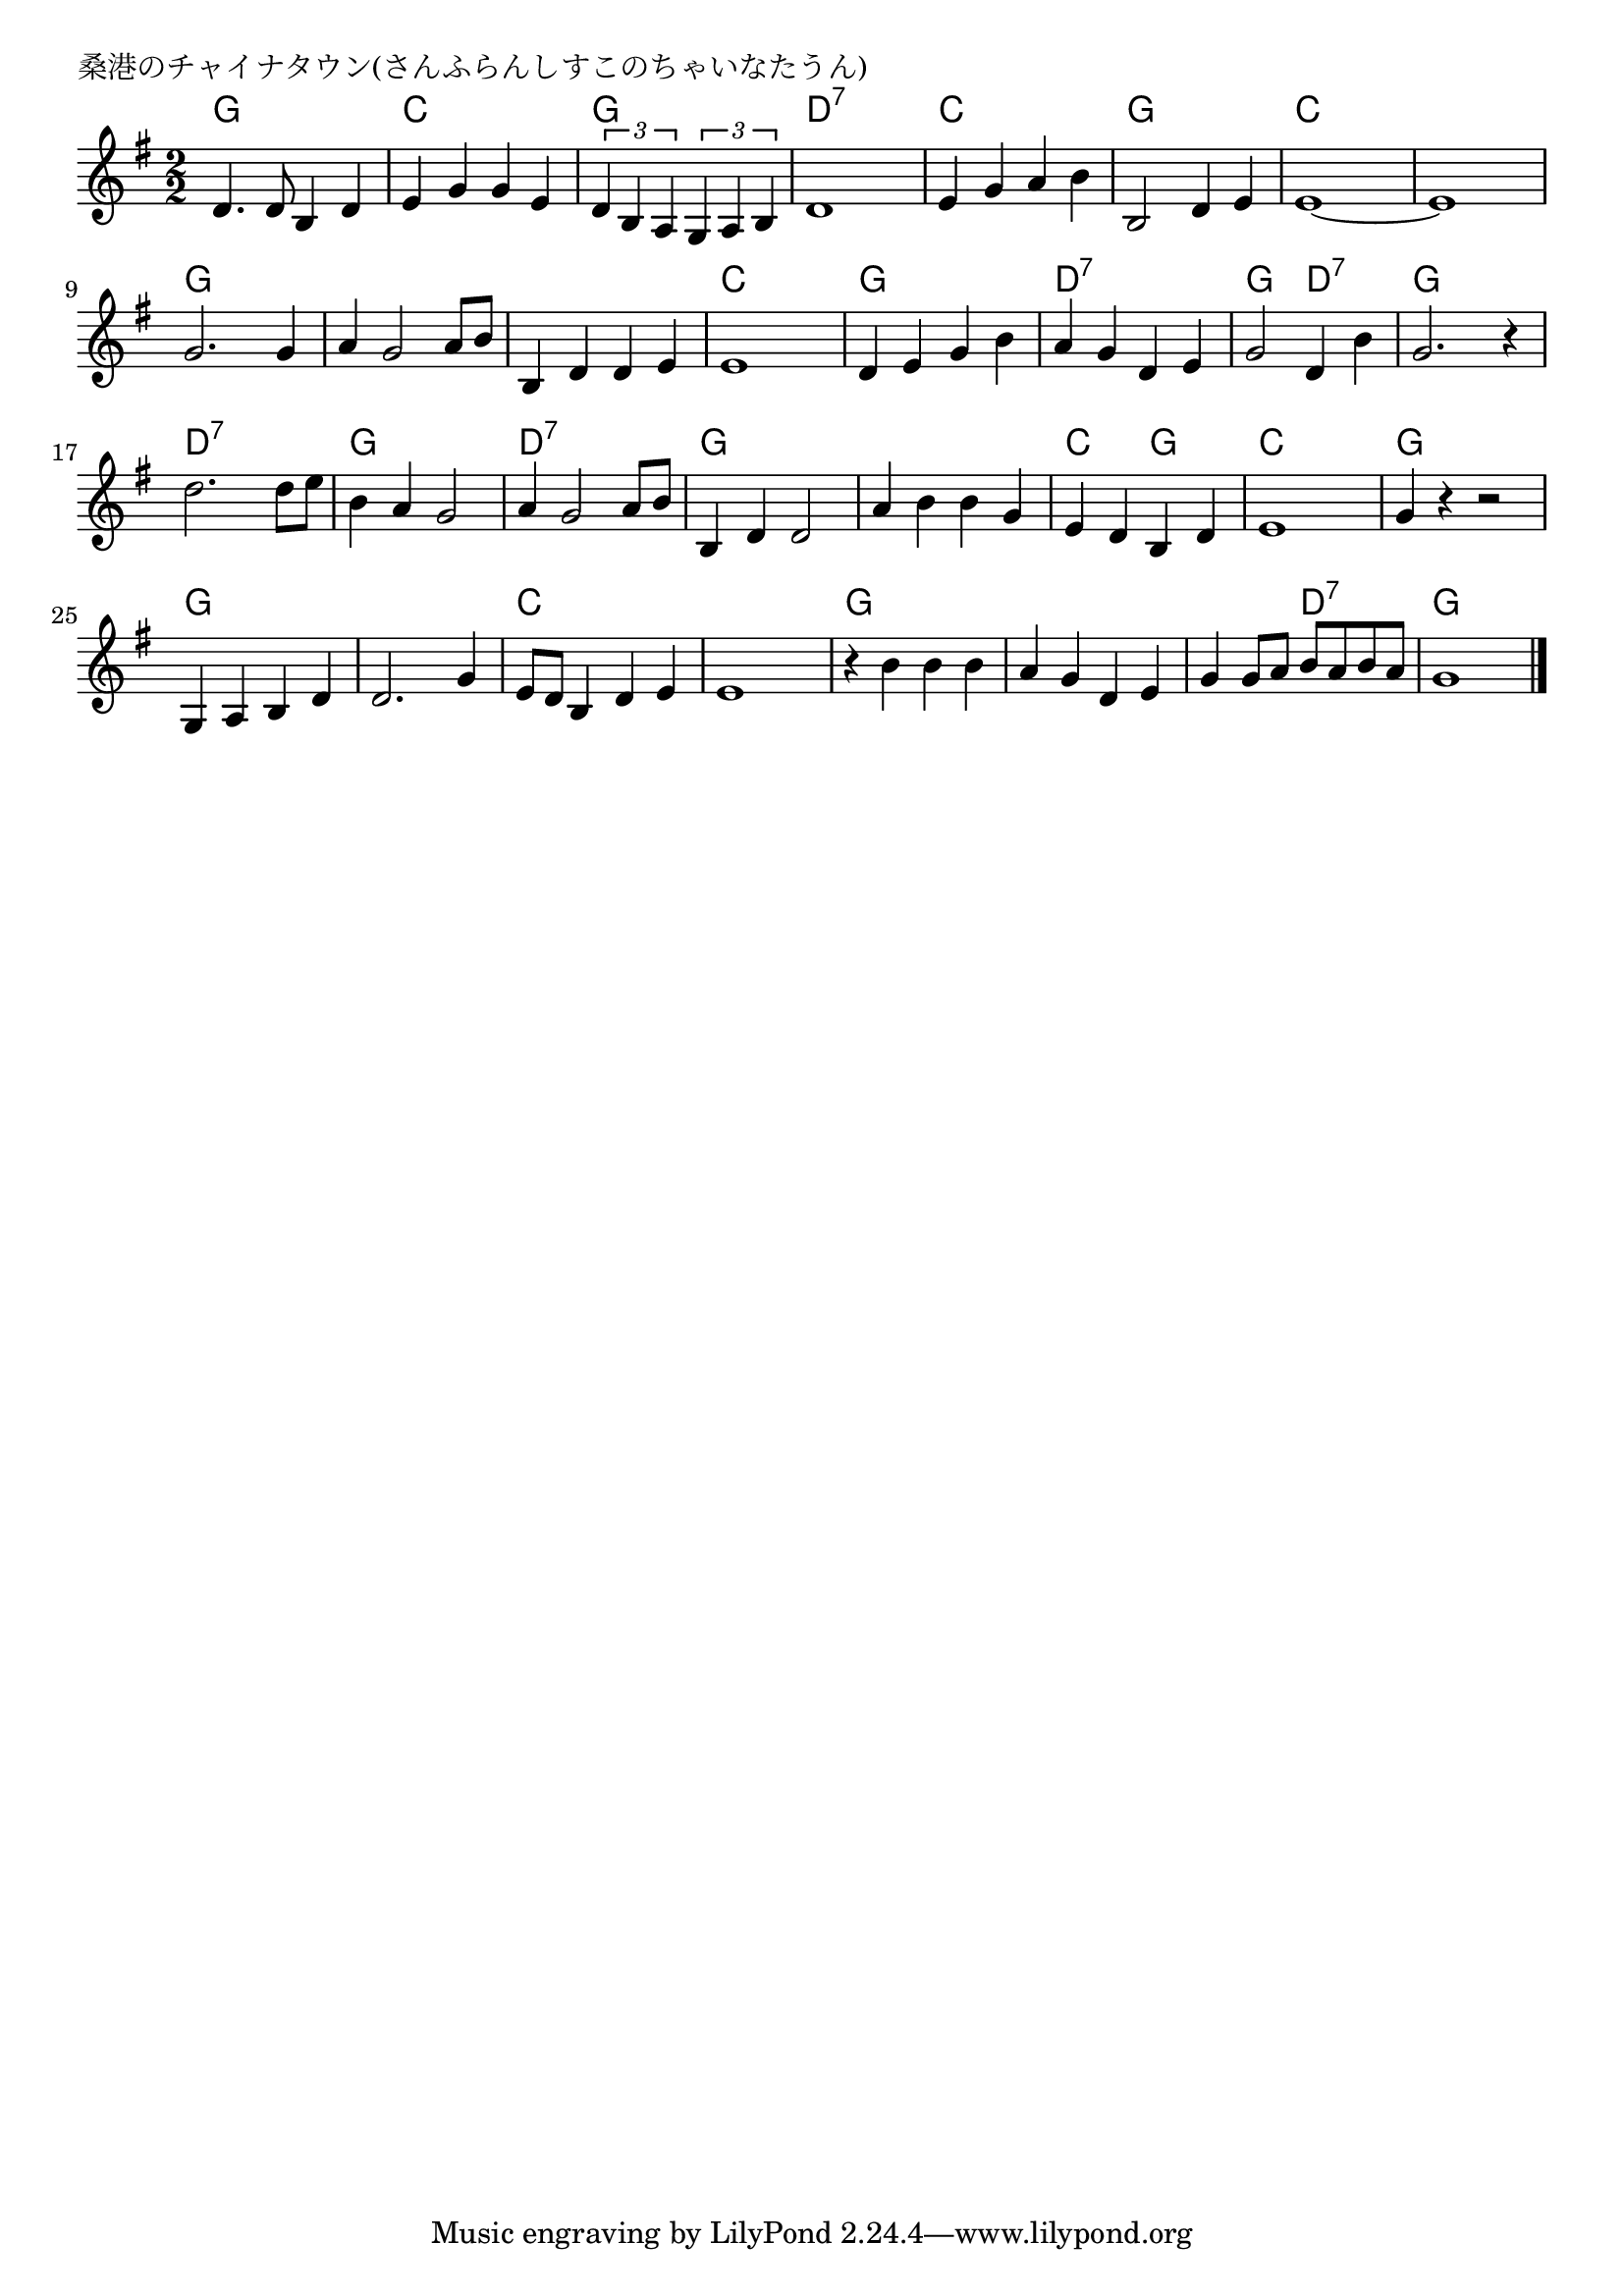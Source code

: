 \version "2.18.2"

% 桑港のチャイナタウン(さんふらんしすこのちゃいなたうん)
% \index{さんふらん@桑港のチャイナタウン(さんふらんしすこのちゃいなたうん)}

\header {
piece = "桑港のチャイナタウン(さんふらんしすこのちゃいなたうん)"
}

melody =
\relative c' {
\key g \major
\time 2/2
\set Score.tempoHideNote = ##t
\tempo 4=130
\numericTimeSignature

d4. d8 b4 d |
e g g e |
\tuplet3/2{d b a} \tuplet3/2{g a b}
d1 |
e4 g a b |
b,2 d4 e |
e1~ |
e1 |
\break
g2. g4 |
a g2 a8 b |
b,4 d d e |
e1 |
d4 e g b |
a g d e |
g2 d4 b' |
g2. r4 |
\break
d'2. d8 e |
b4 a g2 |
a4 g2 a8 b |
b,4 d d2 |
a'4 b b g |
e d b d |
e1 |
g4 r r2 |
\break
g,4 a b d |
d2. g4 |
e8 d b4 d e |
e1 |
r4 b'4 b b |
a g d e |
g g8 a b a b a |
g1 |

\bar "|."
}
\score {
<<
\chords {
\set noChordSymbol = ""
\set chordChanges=##t
%
g2 g c c g g d:7 d:7
c c g g c c c c 
g g g g g g c c
g g d:7 d:7 g d:7 g g
d:7 d:7 g g d:7 d:7 g g
g g c g c c g g
g g g g c c c c
g g g g g d:7 g g

}
\new Staff {\melody}
>>
\layout {
line-width = #190
indent = 0\mm
}
\midi {}
}